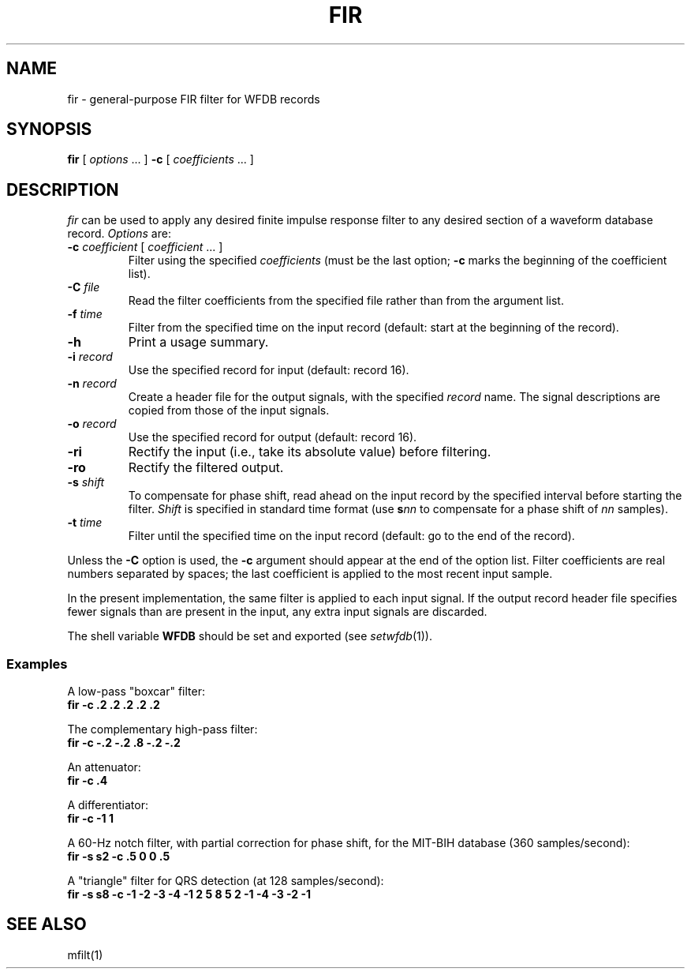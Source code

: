 .TH FIR 1 "20 May 1999" "WFDB software 10.0" "WFDB applications"
.SH NAME
fir \- general-purpose FIR filter for WFDB records
.SH SYNOPSIS
\fBfir\fR [ \fIoptions\fR ... ] \fB-c\fR [ \fIcoefficients\fR ... ]
.SH DESCRIPTION
\fIfir\fR can be used to apply any desired finite impulse response filter
to any desired section of a waveform database record.
\fIOptions\fR are:
.TP
\fB-c\fI coefficient\fR [ \fIcoefficient\fR ... ]
Filter using the specified \fIcoefficients\fR (must be the last option;
\fB-c\fR marks the beginning of the coefficient list).
.TP
\fB-C\fI file\fR
Read the filter coefficients from the specified file rather than from the
argument list.
.TP
\fB-f\fI time\fR
Filter from the specified time on the input record (default: start at the
beginning of the record).
.TP
\fB-h\fR
Print a usage summary.
.TP
\fB-i\fI record\fR
Use the specified record for input (default: record 16).
.TP
\fB-n\fI record\fR
Create a header file for the output signals, with the specified \fIrecord\fR
name.  The signal descriptions are copied from those of the input signals.
.TP
\fB-o\fI record\fR
Use the specified record for output (default: record 16).
.TP
\fB-ri\fR
Rectify the input (i.e., take its absolute value) before filtering.
.TP
\fB-ro\fR
Rectify the filtered output.
.TP
\fB-s\fI shift\fR
To compensate for phase shift, read ahead on the input record by the specified
interval before starting the filter.  \fIShift\fR is specified in standard
time format (use \fBs\fInn\fR to compensate for a phase shift of \fInn\fR
samples).
.TP
\fB-t\fI time\fR
Filter until the specified time on the input record (default: go to the
end of the record).
.PP
Unless the \fB-C\fR option is used, the \fB-c\fR argument should appear at the
end of the option list.  Filter coefficients are real numbers separated by
spaces;  the last coefficient is applied to the most recent input sample.
.PP
In the present implementation, the same filter is applied to each input signal.
If the output record header file specifies fewer signals than are present in
the input, any extra input signals are discarded.
.PP
The shell variable \fBWFDB\fR should be set and exported (see
\fIsetwfdb\fR(1)).
.SS Examples
.PP
A low-pass "boxcar" filter:
.br
	\fBfir -c .2 .2 .2 .2 .2\fR
.PP
The complementary high-pass filter:
.br
	\fBfir -c -.2 -.2 .8 -.2 -.2\fR
.PP
An attenuator:
.br
	\fBfir -c .4\fR
.PP
A differentiator:
.br
	\fBfir -c -1 1\fR
.PP
A 60-Hz notch filter, with partial correction for phase shift,
for the MIT\-BIH database (360 samples/second):
.br
	\fBfir -s s2 -c .5 0 0 .5\fR
.PP
A "triangle" filter for QRS detection (at 128 samples/second):
.br
	\fBfir -s s8 -c -1 -2 -3 -4 -1 2 5 8 5 2 -1 -4 -3 -2 -1\fR
.SH SEE ALSO
.PP
mfilt(1)

